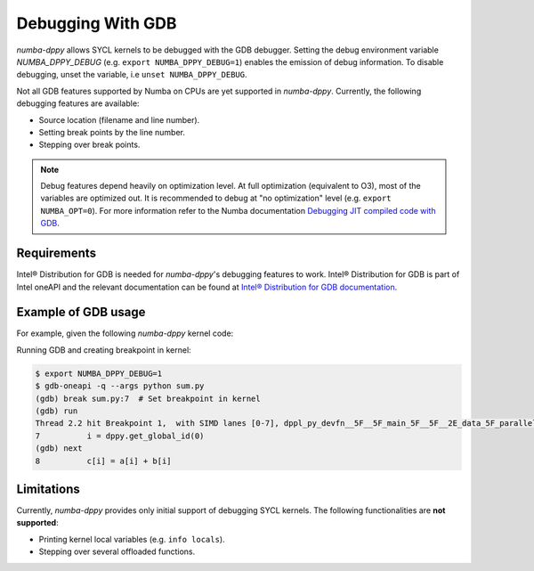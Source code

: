 Debugging With GDB
==================

`numba-dppy` allows SYCL kernels to be debugged with the GDB debugger.
Setting the debug environment variable `NUMBA_DPPY_DEBUG` (e.g.
``export NUMBA_DPPY_DEBUG=1``) enables the emission of debug information.
To disable debugging, unset the variable, i.e ``unset NUMBA_DPPY_DEBUG``.

Not all GDB features supported by Numba on CPUs are yet supported in `numba-dppy`.
Currently, the following debugging features are available:

- Source location (filename and line number).
- Setting break points by the line number.
- Stepping over break points.

.. note::

    Debug features depend heavily on optimization level.
    At full optimization (equivalent to O3), most of the variables are optimized out.
    It is recommended to debug at "no optimization" level (e.g. ``export NUMBA_OPT=0``).
    For more information refer to the Numba documentation
    `Debugging JIT compiled code with GDB <https://numba.pydata.org/numba-doc/latest/user/troubleshoot.html?highlight=numba_opt#debugging-jit-compiled-code-with-gdb>`_.

Requirements
------------

Intel® Distribution for GDB is needed for `numba-dppy`'s debugging features
to work. Intel® Distribution for GDB is part of Intel oneAPI and the relevant
documentation can be found at
`Intel® Distribution for GDB documentation <https://software.intel.com/content/www/us/en/develop/tools/oneapi/components/distribution-for-gdb.html>`_.

Example of GDB usage
--------------------

For example, given the following `numba-dppy` kernel code:

.. code-block:: python
    :linenos:

    import numpy as np
    import numba_dppy as dppy
    import dpctl

    @dppy.kernel
    def data_parallel_sum(a, b, c):
        i = dppy.get_global_id(0)
        c[i] = a[i] + b[i]

    global_size = 10
    N = global_size

    a = np.array(np.random.random(N), dtype=np.float32)
    b = np.array(np.random.random(N), dtype=np.float32)
    c = np.ones_like(a)

    with dpctl.device_context("opencl:gpu") as gpu_queue:
        data_parallel_sum[global_size, dppy.DEFAULT_LOCAL_SIZE](a, b, c)

Running GDB and creating breakpoint in kernel:

.. code-block:: bash

    $ export NUMBA_DPPY_DEBUG=1
    $ gdb-oneapi -q --args python sum.py
    (gdb) break sum.py:7  # Set breakpoint in kernel
    (gdb) run
    Thread 2.2 hit Breakpoint 1,  with SIMD lanes [0-7], dppl_py_devfn__5F__5F_main_5F__5F__2E_data_5F_parallel_5F_sum_24_1_2E_array_28_float32_2C__20_1d_2C__20_C_29__2E_array_28_float32_2C__20_1d_2C__20_C_29__2E_array_28_float32_2C__20_1d_2C__20_C_29_ () at sum.py:7
    7          i = dppy.get_global_id(0)
    (gdb) next
    8          c[i] = a[i] + b[i]

Limitations
-----------

Currently, `numba-dppy` provides only initial support of debugging SYCL kernels.
The following functionalities are **not supported**:

- Printing kernel local variables (e.g. ``info locals``).
- Stepping over several offloaded functions.

